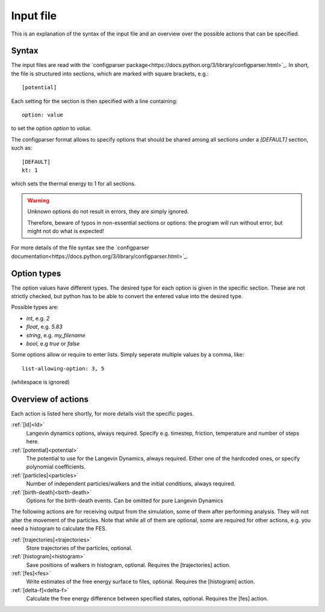 .. _input:

Input file
**********

This is an explanation of the syntax of the input file and an overview over the possible actions that can be specified.


Syntax
^^^^^^

The input files are read with the `configparser package<https://docs.python.org/3/library/configparser.html>`_.
In short, the file is structured into sections, which are marked with square brackets, e.g.::

  [potential]

Each setting for the section is then specified with a line containing::

  option: value

to set the option *option* to *value*.

The configparser format allows to specify options that should be shared among all sections under a `[DEFAULT]` section, such as::

  [DEFAULT]
  kt: 1

which sets the thermal energy to 1 for all sections.


.. warning::
  Unknown options do not result in errors, they are simply ignored.

  Therefore, beware of typos in non-essential sections or options:
  the program will run without error, but might not do what is expected!

For more details of the file syntax see the `configparser documentation<https://docs.python.org/3/library/configparser.html>`_.


Option types
^^^^^^^^^^^^

The option values have different types.
The desired type for each option is given in the specific section.
These are not strictly checked, but python has to be able to convert the entered value into the desired type.

Possible types are:

* *int*, e.g. `2`
* *float*, e.g. `5.83`
* *string*, e.g. `my_filename`
* *bool*, e.g `true` or `false`

Some options allow or require to enter lists. Simply seperate multiple values by a comma, like::

  list-allowing-option: 3, 5

(whitespace is ignored)


Overview of actions
^^^^^^^^^^^^^^^^^^^

Each action is listed here shortly, for more details visit the specific pages.


:ref:`[ld]<ld>`
  Langevin dynamics options, always required. Specify e.g. timestep, friction, temperature and number of steps here.


:ref:`[potential]<potential>`
  The potential to use for the Langevin Dynamics, always required. Either one of the hardcoded ones, or specify polynomial coefficients.

:ref:`[particles]<particles>`
  Number of independent particles/walkers and the initial conditions, always required.

:ref:`[birth-death]<birth-death>`
  Options for the birth-death events. Can be omitted for pure Langevin Dynamics


The following actions are for receiving output from the simulation, some of them after performing analysis. They will not alter the movement of the particles.
Note that while all of them are optional, some are required for other actions, e.g. you need a histogram to calculate the FES.



:ref:`[trajectories]<trajectories>`
  Store trajectories of the particles, optional.

:ref:`[histogram]<histogram>`
  Save positions of walkers in histogram, optional. Requires the [trajectories] action.

:ref:`[fes]<fes>`
  Write estimates of the free energy surface to files, optional. Requires the [histogram] action.

:ref:`[delta-f]<delta-f>`
  Calculate the free energy difference between specified states, optional. Requires the [fes] action.
